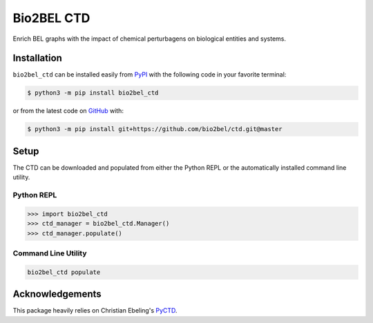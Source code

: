 Bio2BEL CTD
===========
Enrich BEL graphs with the impact of chemical perturbagens on biological entities and systems.

Installation |pypi_version| |python_versions| |pypi_license|
------------------------------------------------------------
``bio2bel_ctd`` can be installed easily from `PyPI <https://pypi.python.org/pypi/bio2bel_ctd>`_ with the
following code in your favorite terminal:

.. code-block:: sh

    $ python3 -m pip install bio2bel_ctd

or from the latest code on `GitHub <https://github.com/bio2bel/ctd>`_ with:

.. code-block:: sh

    $ python3 -m pip install git+https://github.com/bio2bel/ctd.git@master

Setup
-----
The CTD can be downloaded and populated from either the Python REPL or the automatically installed command line
utility.

Python REPL
~~~~~~~~~~~
.. code-block:: python

    >>> import bio2bel_ctd
    >>> ctd_manager = bio2bel_ctd.Manager()
    >>> ctd_manager.populate()

Command Line Utility
~~~~~~~~~~~~~~~~~~~~
.. code-block:: bash

    bio2bel_ctd populate

Acknowledgements
----------------
This package heavily relies on Christian Ebeling's `PyCTD <https://github.com/cebel/pyctd>`_.

.. |build| image:: https://travis-ci.org/bio2bel/ctd.svg?branch=master
    :target: https://travis-ci.org/bio2bel/ctd
    :alt: Build Status

.. |coverage| image:: https://codecov.io/gh/bio2bel/ctd/coverage.svg?branch=master
    :target: https://codecov.io/gh/bio2bel/ctd?branch=master
    :alt: Coverage Status

.. |documentation| image:: https://readthedocs.org/projects/ctd/badge/?version=latest
    :target: http://ctd.readthedocs.io
    :alt: Documentation Status

.. |climate| image:: https://codeclimate.com/github/bio2bel/ctd/badges/gpa.svg
    :target: https://codeclimate.com/github/bio2bel/ctd
    :alt: Code Climate

.. |python_versions| image:: https://img.shields.io/pypi/pyversions/bio2bel_ctd.svg
    :alt: Stable Supported Python Versions

.. |pypi_version| image:: https://img.shields.io/pypi/v/bio2bel_ctd.svg
    :alt: Current version on PyPI

.. |pypi_license| image:: https://img.shields.io/pypi/l/bio2bel_ctd.svg
    :alt: MIT License
